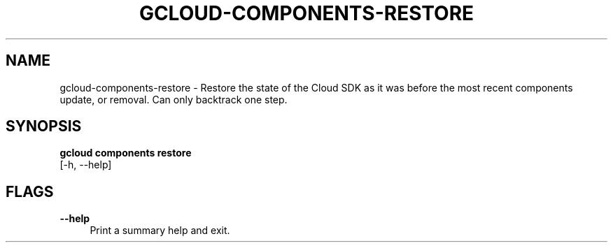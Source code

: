 '\" t
.TH "GCLOUD\-COMPONENTS\-RESTORE" "1"
.ie \n(.g .ds Aq \(aq
.el       .ds Aq '
.nh
.ad l
.SH "NAME"
gcloud-components-restore \- Restore the state of the Cloud SDK as it was before the most recent components update, or removal\&. Can only backtrack one step\&.
.SH "SYNOPSIS"
.sp
.nf
\fBgcloud components restore\fR
  [\-h, \-\-help]
.fi
.SH "FLAGS"
.PP
\fB\-\-help\fR
.RS 4
Print a summary help and exit\&.
.RE
